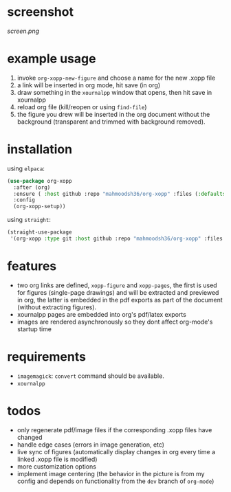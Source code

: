 * screenshot

[[screen.png]]

* example usage

1. invoke ~org-xopp-new-figure~ and choose a name for the new .xopp file
2. a link will be inserted in org mode, hit save (in org)
3. draw something in the ~xournalpp~ window that opens, then hit save in xournalpp
4. reload org file (kill/reopen or using ~find-file~)
5. the figure you drew will be inserted in the org document without the background (transparent and trimmed with background removed).

* installation

using ~elpaca~:

#+begin_src emacs-lisp :eval no
  (use-package org-xopp
    :after (org)
    :ensure ( :host github :repo "mahmoodsh36/org-xopp" :files (:defaults "*.sh"))
    :config
    (org-xopp-setup))
#+end_src

using ~straight~:

#+begin_src emacs-lisp :eval no
  (straight-use-package
   '(org-xopp :type git :host github :repo "mahmoodsh36/org-xopp" :files (:defaults "*.sh")))
#+end_src

* features

- two org links are defined, ~xopp-figure~ and ~xopp-pages~, the first is used for figures (single-page drawings) and will be extracted and previewed in org, the latter is embedded in the pdf exports as part of the document (without extracting figures).
- xournalpp pages are embedded into org's pdf/latex exports
- images are rendered asynchronously so they dont affect org-mode's startup time

* requirements

- ~imagemagick~: ~convert~ command should be available.
- ~xournalpp~

* todos

- only regenerate pdf/image files if the corresponding .xopp files have changed
- handle edge cases (errors in image generation, etc)
- live sync of figures (automatically display changes in org every time a linked .xopp file is modified)
- more customization options
- implement image centering (the behavior in the picture is from my config and depends on functionality from the ~dev~ branch of ~org-mode~)